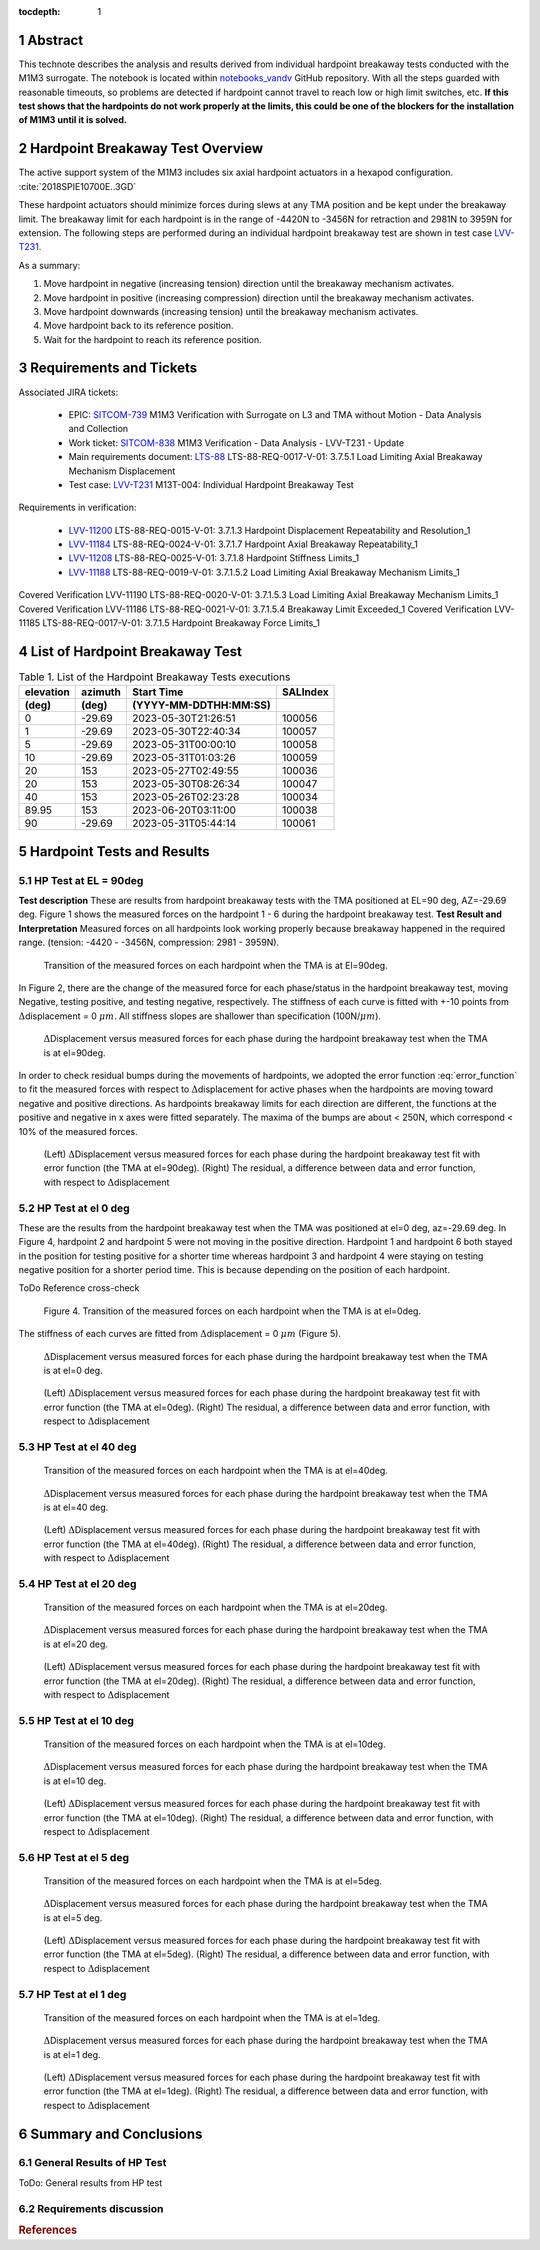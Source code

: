 :tocdepth: 1


.. sectnum::

.. Metadata such as the title, authors, and description are set in metadata.yaml

.. TODO: Delete the note below before merging new content to the main branch.

Abstract
========

This technote describes the analysis and results derived from individual hardpoint breakaway tests conducted with the M1M3 surrogate.
The notebook is located within `notebooks_vandv <https://github.com/lsst-sitcom/notebooks_vandv/blob/tickets/SITCOM-838/notebooks/tel_and_site/subsys_req_ver/m1m3/SITCOM-838_Anaysis.ipynb>`_ GitHub repository.
With all the steps guarded with reasonable timeouts, so problems are detected if hardpoint cannot travel to reach low or high limit switches, etc.
**If this test shows that the hardpoints do not work properly at the limits, this could be one of the blockers for the installation of M1M3 until it is solved.**

Hardpoint Breakaway Test Overview
=================================

The active support system of the M1M3 includes six axial hardpoint actuators in a hexapod configuration. :cite:`2018SPIE10700E..3GD`

These hardpoint actuators should minimize forces during slews at any TMA position and be kept under the breakaway limit.
The breakaway limit for each hardpoint is in the range of -4420N to -3456N for retraction and 2981N to 3959N for extension.
The following steps are performed during an individual hardpoint breakaway test are shown in test case `LVV-T231 <https://jira.lsstcorp.org/secure/Tests.jspa#/testCase/LVV-T231>`_.

As a summary:

1. Move hardpoint in negative (increasing tension) direction until the breakaway mechanism activates.

2. Move hardpoint in positive (increasing compression) direction until the breakaway mechanism activates.

3. Move hardpoint downwards (increasing tension) until the breakaway mechanism activates.

4. Move hardpoint back to its reference position.

5. Wait for the hardpoint to reach its reference position.


Requirements and Tickets
========================

Associated JIRA tickets:

    - EPIC: `SITCOM-739 <https://jira.lsstcorp.org/browse/SITCOM-739>`_ M1M3 Verification with Surrogate on L3 and TMA without Motion - Data Analysis and Collection
    - Work ticket: `SITCOM-838 <https://jira.lsstcorp.org/browse/SITCOM-838>`_ M1M3 Verification - Data Analysis - LVV-T231 - Update
    - Main requirements document: `LTS-88 <https://docushare.lsst.org/docushare/dsweb/Get/LTS-88>`_ LTS-88-REQ-0017-V-01: 3.7.5.1 Load Limiting Axial Breakaway Mechanism Displacement
    - Test case: `LVV-T231 <https://jira.lsstcorp.org/secure/Tests.jspa#/testCase/LVV-T231>`_ M13T-004: Individual Hardpoint Breakaway Test

Requirements in verification:

    - `LVV-11200 <https://jira.lsstcorp.org/browse/LVV-11200>`_ LTS-88-REQ-0015-V-01: 3.7.1.3 Hardpoint Displacement Repeatability and Resolution_1
    - `LVV-11184 <https://jira.lsstcorp.org/browse/LVV-11184>`_ LTS-88-REQ-0024-V-01: 3.7.1.7 Hardpoint Axial Breakaway Repeatability_1
    - `LVV-11208 <https://jira.lsstcorp.org/browse/LVV-11208>`_ LTS-88-REQ-0025-V-01: 3.7.1.8 Hardpoint Stiffness Limits_1
    - `LVV-11188 <https://jira.lsstcorp.org/browse/LVV-11188>`_ LTS-88-REQ-0019-V-01: 3.7.1.5.2 Load Limiting Axial Breakaway Mechanism Limits_1

Covered
Verification LVV-11190
LTS-88-REQ-0020-V-01: 3.7.1.5.3 Load Limiting Axial Breakaway Mechanism Limits_1
Covered
Verification LVV-11186
LTS-88-REQ-0021-V-01: 3.7.1.5.4 Breakaway Limit Exceeded_1
Covered
Verification LVV-11185
LTS-88-REQ-0017-V-01: 3.7.1.5 Hardpoint Breakaway Force Limits_1


List of Hardpoint Breakaway Test
=================================

.. _table-label:

.. table:: Table 1. List of the Hardpoint Breakaway Tests executions

    +----------+--------+----------------------+----------+
    | elevation| azimuth| Start Time           | SALIndex |
    +----------+--------+----------------------+----------+
    | (deg)    | (deg)  | (YYYY-MM-DDTHH:MM:SS)|          |
    +==========+========+======================+==========+
    | 0        | -29.69	| 2023-05-30T21:26:51  | 100056   |
    +----------+--------+----------------------+----------+
    | 1        | -29.69 | 2023-05-30T22:40:34  | 100057   |
    +----------+--------+----------------------+----------+
    | 5        | -29.69 | 2023-05-31T00:00:10  | 100058   |
    +----------+--------+----------------------+----------+
    | 10       | -29.69 | 2023-05-31T01:03:26  | 100059   |
    +----------+--------+----------------------+----------+
    | 20       | 153    | 2023-05-27T02:49:55  | 100036   |
    +----------+--------+----------------------+----------+
    | 20       | 153    | 2023-05-30T08:26:34  | 100047   |
    +----------+--------+----------------------+----------+
    | 40       | 153    | 2023-05-26T02:23:28  | 100034   |
    +----------+--------+----------------------+----------+
    | 89.95    | 153    | 2023-06-20T03:11:00  | 100038   |
    +----------+--------+----------------------+----------+
    | 90       | -29.69 | 2023-05-31T05:44:14  | 100061   |
    +----------+--------+----------------------+----------+



Hardpoint Tests and Results
===========================

HP Test at EL = 90deg
---------------------
**Test description**
These are results from hardpoint breakaway tests with the TMA positioned at EL=90 deg, AZ=-29.69 deg.
Figure 1 shows the measured forces on the hardpoint 1 - 6 during the hardpoint breakaway test.
**Test Result and Interpretation**
Measured forces on all hardpoints look working properly because breakaway happened in the required range. (tension: -4420 - -3456N, compression: 2981 - 3959N).

.. figure:: /_static/m1m3004_hp_timeline_El_90.png

   Transition of the measured forces on each hardpoint when the TMA is at El=90deg.


In Figure 2, there are the change of the measured force for each phase/status in the hardpoint breakaway test, moving Negative, testing positive, and testing negative, respectively.
The stiffness of each curve is fitted with +-10 points from :math:`\Delta`\displacement = 0 :math:`{\mu}m`.
All stiffness slopes are shallower than specification (100N/:math:`{\mu}m`).

.. figure:: /_static/Force_displacement_salidx_100061_El_90.png
   :scale: 45 %

   :math:`\Delta`\Displacement versus measured forces for each phase during the hardpoint breakaway test when the TMA is at el=90deg.

In order to check residual bumps during the movements of hardpoints, we adopted the error function :eq:`error_function` to fit the measured forces with respect to :math:`\Delta`\displacement for active phases when the hardpoints are moving toward negative and positive directions.
As hardpoints breakaway limits for each direction are different, the functions at the positive and negative in x axes were fitted separately.
The maxima of the bumps are about < 250\N, which correspond < 10\% of the measured forces.


.. math:: erf(x) = {\frac{2}{\sqrt{\pi}} \int_{0}^{x} e^{-t^2}\,dt}
   :label: error_function



.. figure:: /_static/Force_displacement_fitting_residual_salidx_100061_El_90.png

   (Left) :math:`\Delta`\Displacement versus measured forces for each phase during the hardpoint breakaway test fit with error function (the TMA at el=90deg). (Right) The residual, a difference between data and error function, with respect to :math:`\Delta`\displacement




HP Test at el 0 deg
--------------------


These are the results from the hardpoint breakaway test when the TMA was positioned at el=0 deg, az=-29.69 deg.
In Figure 4, hardpoint 2 and hardpoint 5 were not moving in the positive direction.
Hardpoint 1 and hardpoint 6 both stayed in the position for testing positive for a shorter time whereas hardpoint 3 and hardpoint 4 were staying on testing negative position for a shorter period time.
This is because depending on the position of each hardpoint.

ToDo Reference cross-check



.. figure:: /_static/m1m3004_hp_timeline_El_0.png

    Figure 4. Transition of the measured forces on each hardpoint when the TMA is at el=0deg.

The stiffness of each curves are fitted from :math:`\Delta`\displacement = 0 :math:`{\mu}m` (Figure 5).

.. figure:: /_static/Force_displacement_salidx_100056_El_0.png
   :scale: 45 %

   :math:`\Delta`\Displacement versus measured forces for each phase during the hardpoint breakaway test when the TMA is at el=0 deg.


.. figure:: /_static/Force_displacement_fitting_residual_salidx_100056_El_0.png

   (Left) :math:`\Delta`\Displacement versus measured forces for each phase during the hardpoint breakaway test fit with error function (the TMA at el=0deg). (Right) The residual, a difference between data and error function, with respect to :math:`\Delta`\displacement


HP Test at el 40 deg
--------------------

.. figure:: /_static/m1m3004_hp_timeline_El_40.png

   Transition of the measured forces on each hardpoint when the TMA is at el=40deg.

.. figure:: /_static/Force_displacement_salidx_100034_El_40.png
   :scale: 45 %

   :math:`\Delta`\Displacement versus measured forces for each phase during the hardpoint breakaway test when the TMA is at el=40 deg.

.. figure:: /_static/Force_displacement_fitting_residual_salidx_100034_El_40.png

   (Left) :math:`\Delta`\Displacement versus measured forces for each phase during the hardpoint breakaway test fit with error function (the TMA at el=40deg). (Right) The residual, a difference between data and error function, with respect to :math:`\Delta`\displacement


HP Test at el 20 deg
--------------------

.. figure:: /_static/m1m3004_hp_timeline_El_20.png

   Transition of the measured forces on each hardpoint when the TMA is at el=20deg.

.. figure:: /_static/Force_displacement_salidx_100036_El_20.png
   :scale: 45 %

   :math:`\Delta`\Displacement versus measured forces for each phase during the hardpoint breakaway test when the TMA is at el=20 deg.

.. figure:: /_static/Force_displacement_fitting_residual_salidx_100036_El_20.png

   (Left) :math:`\Delta`\Displacement versus measured forces for each phase during the hardpoint breakaway test fit with error function (the TMA at el=20deg). (Right) The residual, a difference between data and error function, with respect to :math:`\Delta`\displacement


HP Test at el 10 deg
--------------------

.. figure:: /_static/m1m3004_hp_timeline_El_10.png

   Transition of the measured forces on each hardpoint when the TMA is at el=10deg.

.. figure:: /_static/Force_displacement_salidx_100059_El_10.png
   :scale: 45 %

   :math:`\Delta`\Displacement versus measured forces for each phase during the hardpoint breakaway test when the TMA is at el=10 deg.

.. figure:: /_static/Force_displacement_fitting_residual_salidx_100059_El_10.png

   (Left) :math:`\Delta`\Displacement versus measured forces for each phase during the hardpoint breakaway test fit with error function (the TMA at el=10deg). (Right) The residual, a difference between data and error function, with respect to :math:`\Delta`\displacement


HP Test at el 5 deg
--------------------

.. figure:: /_static/m1m3004_hp_timeline_El_5.png

   Transition of the measured forces on each hardpoint when the TMA is at el=5deg.

.. figure:: /_static/Force_displacement_salidx_100058_El_5.png
   :scale: 45 %

   :math:`\Delta`\Displacement versus measured forces for each phase during the hardpoint breakaway test when the TMA is at el=5 deg.

.. figure:: /_static/Force_displacement_fitting_residual_salidx_100058_El_5.png

   (Left) :math:`\Delta`\Displacement versus measured forces for each phase during the hardpoint breakaway test fit with error function (the TMA at el=5deg). (Right) The residual, a difference between data and error function, with respect to :math:`\Delta`\displacement


HP Test at el 1 deg
--------------------

.. figure:: /_static/m1m3004_hp_timeline_El_1.png

   Transition of the measured forces on each hardpoint when the TMA is at el=1deg.

.. figure:: /_static/Force_displacement_salidx_100057_El_1.png
   :scale: 45 %

   :math:`\Delta`\Displacement versus measured forces for each phase during the hardpoint breakaway test when the TMA is at el=1 deg.

.. figure:: /_static/Force_displacement_fitting_residual_salidx_100057_El_1.png

   (Left) :math:`\Delta`\Displacement versus measured forces for each phase during the hardpoint breakaway test fit with error function (the TMA at el=1deg). (Right) The residual, a difference between data and error function, with respect to :math:`\Delta`\displacement

Summary and Conclusions
=======================

General Results of HP Test
--------------------------

ToDo: General results from HP test


Requirements discussion
-----------------------






.. rubric:: References

.. bibliography:: local.bib
   :style: lsst_aa
